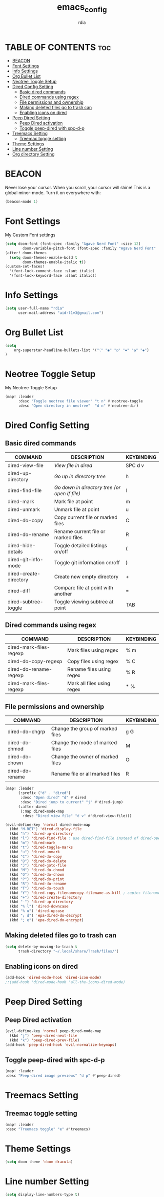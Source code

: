 #+title: emacs_config
#+AUTHOR: rdia
#+PROPERTY: header-args :tangle config.el

* TABLE OF CONTENTS :toc:
- [[#beacon][BEACON]]
- [[#font-settings][Font Settings]]
- [[#info-settings][Info Settings]]
- [[#org-bullet-list][Org Bullet List]]
- [[#neotree-toggle-setup][Neotree Toggle Setup]]
- [[#dired-config-setting][Dired Config Setting]]
  - [[#basic-dired-commands][Basic dired commands]]
  - [[#dired-commands-using-regex][Dired commands using regex]]
  - [[#file-permissions-and-ownership][File permissions and ownership]]
  - [[#making-deleted-files-go-to-trash-can][Making deleted files go to trash can]]
  - [[#enabling-icons-on-dired][Enabling icons on dired]]
- [[#peep-dired-setting][Peep Dired Setting]]
  - [[#peep-dired-activation][Peep Dired activation]]
  - [[#toggle-peep-dired-with-spc-d-p][Toggle peep-dired with spc-d-p]]
- [[#treemacs-setting][Treemacs Setting]]
  - [[#treemac-toggle-setting][Treemac toggle setting]]
- [[#theme-settings][Theme Settings]]
- [[#line-number-setting][Line number Setting]]
- [[#org-directory-setting][Org directory Setting]]

* BEACON
Never lose your cursor.  When you scroll, your cursor will shine!  This is a global minor-mode. Turn it on everywhere with:

#+begin_src emacs-lisp
(beacon-mode 1)
#+end_src

* Font Settings
My Custom Font settings

#+begin_src emacs-lisp
(setq doom-font (font-spec :family "Agave Nerd Font" :size 12)
        doom-variable-pitch-font (font-spec :family "Agave Nerd Font" :size 12))
(after! doom-themes
  (setq doom-themes-enable-bold t
        doom-themes-enable-italic t))
(custom-set-faces!
  '(font-lock-comment-face :slant italic)
  '(font-lock-keyword-face :slant italic))
#+end_src
* Info Settings

#+begin_src emacs-lisp
(setq user-full-name "rdia"
      user-mail-address "aidrl1v3@gmail.com")
#+end_src

* Org Bullet List

#+begin_src emacs-lisp
(setq
    org-superstar-headline-bullets-list '("⁖" "◉" "○" "✸" "✿" "◆")
)
#+end_src

* Neotree Toggle Setup
My Neotree Toggle Setup

#+begin_src emacs-lisp
(map! :leader
      :desc "Toggle neotree file viewer" "t n" #'neotree-toggle
      :desc "Open directory in neotree"  "d n" #'neotree-dir)
#+end_src

* Dired Config Setting
** Basic dired commands

| COMMAND                | DESCRIPTION                                 | KEYBINDING |
|------------------------+---------------------------------------------+------------|
| dired-view-file        | /View file in dired/                          | SPC d v    |
| dired-up-directory     | /Go up in directory tree/                     | h          |
| dired-find-file        | /Go down in directory tree (or open if file)/ | l          | | dired-next-line        | Move down to next line                      | j          | | dired-previous-line    | Move up to previous line                    | k          |
| dired-mark             | Mark file at point                          | m          |
| dired-unmark           | Unmark file at point                        | u          |
| dired-do-copy          | Copy current file or marked files           | C          |
| dired-do-rename        | Rename current file or marked files         | R          |
| dired-hide-details     | Toggle detailed listings on/off             | (          |
| dired-git-info-mode    | Toggle git information on/off               | )          |
| dired-create-directory | Create new empty directory                  | +          |
| dired-diff             | Compare file at point with another          | =          |
| dired-subtree-toggle   | Toggle viewing subtree at point             | TAB        |

** Dired commands using regex

| COMMAND                 | DESCRIPTION                | KEYBINDING |
|-------------------------+----------------------------+------------|
| dired-mark-files-regexp | Mark files using regex     | % m        |
| dired-do-copy-regexp    | Copy files using regex     | % C        |
| dired-do-rename-regexp  | Rename files using regex   | % R        |
| dired-mark-files-regexp | Mark all files using regex | * %        |

** File permissions and ownership

| COMMAND         | DESCRIPTION                      | KEYBINDING |
|-----------------+----------------------------------+------------|
| dired-do-chgrp  | Change the group of marked files | g G        |
| dired-do-chmod  | Change the mode of marked files  | M          |
| dired-do-chown  | Change the owner of marked files | O          |
| dired-do-rename | Rename file or all marked files  | R          |

#+begin_src emacs-lisp
(map! :leader
      (:prefix ("d" . "dired")
       :desc "Open dired" "d" #'dired
       :desc "Dired jump to current" "j" #'dired-jump)
      (:after dired
       (:map dired-mode-map
        :desc "Dired view file" "d v" #'dired-view-file)))

(evil-define-key 'normal dired-mode-map
  (kbd "M-RET") 'dired-display-file
  (kbd "h") 'dired-up-directory
  (kbd "l") 'dired-find-file ; use dired-find-file instead of dired-open.
  (kbd "m") 'dired-mark
  (kbd "t") 'dired-toggle-marks
  (kbd "u") 'dired-unmark
  (kbd "C") 'dired-do-copy
  (kbd "D") 'dired-do-delete
  (kbd "J") 'dired-goto-file
  (kbd "M") 'dired-do-chmod
  (kbd "O") 'dired-do-chown
  (kbd "P") 'dired-do-print
  (kbd "R") 'dired-do-rename
  (kbd "T") 'dired-do-touch
  (kbd "Y") 'dired-copy-filenamecopy-filename-as-kill ; copies filename to kill ring.
  (kbd "+") 'dired-create-directory
  (kbd "-") 'dired-up-directory
  (kbd "% l") 'dired-downcase
  (kbd "% u") 'dired-upcase
  (kbd "; d") 'epa-dired-do-decrypt
  (kbd "; e") 'epa-dired-do-encrypt)
 #+end_src

** Making deleted files go to trash can

#+begin_src emacs-lisp
(setq delete-by-moving-to-trash t
      trash-directory "~/.local/share/Trash/files/")
#+end_src

** Enabling icons on dired

#+begin_src emacs-lisp
(add-hook 'dired-mode-hook 'dired-icon-mode)
;;(add-hook 'dired-mode-hook 'all-the-icons-dired-mode)
#+end_src

* Peep Dired Setting
** Peep Dired activation

#+begin_src emacs-lisp
(evil-define-key 'normal peep-dired-mode-map
  (kbd "j") 'peep-dired-next-file
  (kbd "k") 'peep-dired-prev-file)
(add-hook 'peep-dired-hook 'evil-normalize-keymaps)
#+end_src

** Toggle peep-dired with spc-d-p

 #+begin_src emacs-lisp
(map! :leader
:desc "Peep-dired image previews" "d p" #'peep-dired)
 #+end_src

* Treemacs Setting
** Treemac toggle setting

 #+begin_src emacs-lisp
(map! :leader
:desc "Treemacs toggle" "e" #'treemacs)
 #+end_src

* Theme Settings

#+begin_src emacs-lisp
(setq doom-theme 'doom-dracula)
#+end_src

#+RESULTS:
: doom-nord

* Line number Setting

#+begin_src emacs-lisp
(setq display-line-numbers-type t)
#+end_src

* Org directory Setting

#+begin_src emacs-lisp
(setq org-directory "~/org/")
(setq org-hide-emphasis-markers t)
#+end_src
